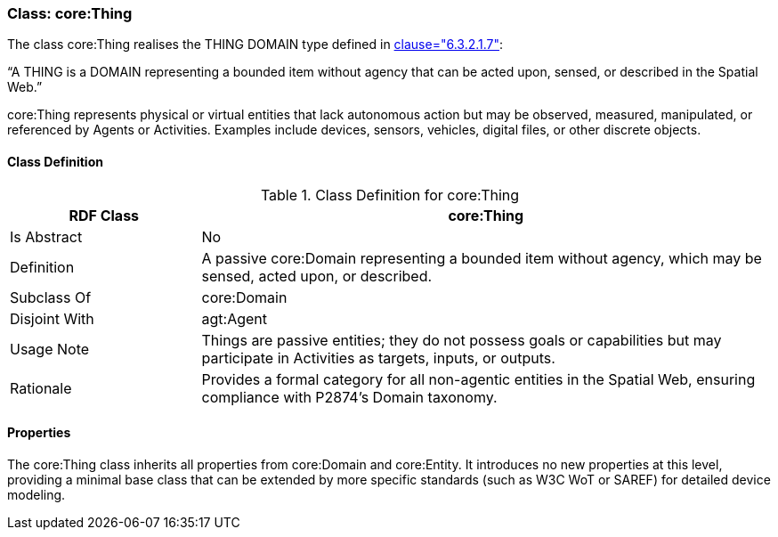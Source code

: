 [[core-thing]]
=== Class: core:Thing

The class core:Thing realises the THING DOMAIN type defined in <<ieee-p2874,clause="6.3.2.1.7">>:

“A THING is a DOMAIN representing a bounded item without agency that can be acted upon, sensed, or described in the Spatial Web.”

core:Thing represents physical or virtual entities that lack autonomous action but may be observed, measured, manipulated, or referenced by Agents or Activities. Examples include devices, sensors, vehicles, digital files, or other discrete objects.

[[core-thing-class]]
==== Class Definition
.Class Definition for core:Thing
[cols="1,3",options="header"]
|===
| RDF Class | core:Thing
| Is Abstract | No
| Definition | A passive core:Domain representing a bounded item without agency, which may be sensed, acted upon, or described.
| Subclass Of | core:Domain
| Disjoint With | agt:Agent
| Usage Note | Things are passive entities; they do not possess goals or capabilities but may participate in Activities as targets, inputs, or outputs.
| Rationale | Provides a formal category for all non-agentic entities in the Spatial Web, ensuring compliance with P2874’s Domain taxonomy.
|===

[[core-thing-properties]]
==== Properties

The core:Thing class inherits all properties from core:Domain and core:Entity. It introduces no new properties at this level, providing a minimal base class that can be extended by more specific standards (such as W3C WoT or SAREF) for detailed device modeling.